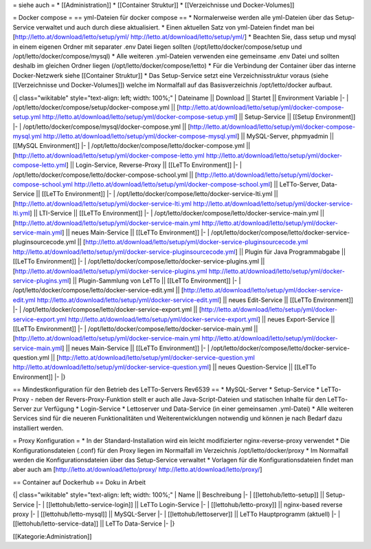 = siehe auch =
* [[Administration]]
* [[Container Struktur]]
* [[Verzeichnisse und Docker-Volumes]]

= Docker compose =
== yml-Dateien für docker compose ==
* Normalerweise werden alle yml-Dateien über das Setup-Service verwaltet und auch durch diese aktualisiert.
* Einen aktuellen Satz von yml-Dateien findet man bei [http://letto.at/download/letto/setup/yml/ http://letto.at/download/letto/setup/yml/]
* Beachten Sie, dass setup und mysql in einem eigenen Ordner mit separater .env Datei liegen sollten (/opt/letto/docker/compose/setup und /opt/letto/docker/compose/mysql)
* Alle weiteren .yml-Dateien verwenden eine gemeinsame .env Datei und sollten deshalb im gleichen Ordner liegen (/opt/letto/docker/compose/letto) 
* Für die Verbindung der Container über das interne Docker-Netzwerk siehe [[Container Struktur]]
* Das Setup-Service setzt eine Verzeichnisstruktur voraus (siehe [[Verzeichnisse und Docker-Volumes]]) welche im Normalfall auf das Basisverzeichnis /opt/letto/docker aufbaut. 

{| class="wikitable" style="text-align: left; width: 100%;"
| Dateiname || Download  || Startet || Environment Variable
|-
| /opt/letto/docker/compose/setup/docker-compose.yml || [http://letto.at/download/letto/setup/yml/docker-compose-setup.yml http://letto.at/download/letto/setup/yml/docker-compose-setup.yml] || Setup-Service || [[Setup Environment]]
|-
| /opt/letto/docker/compose/mysql/docker-compose.yml || [http://letto.at/download/letto/setup/yml/docker-compose-mysql.yml http://letto.at/download/letto/setup/yml/docker-compose-mysql.yml] || MySQL-Server, phpmyadmin || [[MySQL Environment]]
|-
| /opt/letto/docker/compose/letto/docker-compose.yml || [http://letto.at/download/letto/setup/yml/docker-compose-letto.yml http://letto.at/download/letto/setup/yml/docker-compose-letto.yml] || Login-Service, Reverse-Proxy || [[LeTTo Environment]]
|-
| /opt/letto/docker/compose/letto/docker-compose-school.yml || [http://letto.at/download/letto/setup/yml/docker-compose-school.yml http://letto.at/download/letto/setup/yml/docker-compose-school.yml] || LeTTo-Server, Data-Service || [[LeTTo Environment]]
|-
| /opt/letto/docker/compose/letto/docker-service-lti.yml || [http://letto.at/download/letto/setup/yml/docker-service-lti.yml http://letto.at/download/letto/setup/yml/docker-service-lti.yml] || LTI-Service || [[LeTTo Environment]]
|-
| /opt/letto/docker/compose/letto/docker-service-main.yml || [http://letto.at/download/letto/setup/yml/docker-service-main.yml http://letto.at/download/letto/setup/yml/docker-service-main.yml] || neues Main-Service || [[LeTTo Environment]]
|-
| /opt/letto/docker/compose/letto/docker-service-pluginsourcecode.yml || [http://letto.at/download/letto/setup/yml/docker-service-pluginsourcecode.yml http://letto.at/download/letto/setup/yml/docker-service-pluginsourcecode.yml] || Plugin für Java Programmabgabe || [[LeTTo Environment]]
|-
| /opt/letto/docker/compose/letto/docker-service-plugins.yml || [http://letto.at/download/letto/setup/yml/docker-service-plugins.yml http://letto.at/download/letto/setup/yml/docker-service-plugins.yml] || Plugin-Sammlung von LeTTo || [[LeTTo Environment]]
|-
| /opt/letto/docker/compose/letto/docker-service-edit.yml || [http://letto.at/download/letto/setup/yml/docker-service-edit.yml http://letto.at/download/letto/setup/yml/docker-service-edit.yml] || neues Edit-Service || [[LeTTo Environment]]
|-
| /opt/letto/docker/compose/letto/docker-service-export.yml || [http://letto.at/download/letto/setup/yml/docker-service-export.yml http://letto.at/download/letto/setup/yml/docker-service-export.yml] || neues Export-Service || [[LeTTo Environment]]
|-
| /opt/letto/docker/compose/letto/docker-service-main.yml || [http://letto.at/download/letto/setup/yml/docker-service-main.yml http://letto.at/download/letto/setup/yml/docker-service-main.yml] || neues Main-Service || [[LeTTo Environment]]
|-
| /opt/letto/docker/compose/letto/docker-service-question.yml || [http://letto.at/download/letto/setup/yml/docker-service-question.yml http://letto.at/download/letto/setup/yml/docker-service-question.yml] || neues Question-Service || [[LeTTo Environment]]
|-
|}

== Mindestkonfiguration für den Betrieb des LeTTo-Servers Rev6539 ==
* MySQL-Server
* Setup-Service
* LeTTo-Proxy - neben der Revers-Proxy-Funktion stellt er auch alle Java-Script-Dateien und statischen Inhalte für den LeTTo-Server zur Verfügung
* Login-Service
* Lettoserver und Data-Service (in einer gemeinsamen .yml-Datei)
* Alle weiteren Services sind für die neueren Funktionalitäten und Weiterentwicklungen notwendig und können je nach Bedarf dazu installiert werden. 

= Proxy Konfiguration =
* In der Standard-Installation wird ein leicht modifizierter nginx-reverse-proxy verwendet
* Die Konfigurationsdateien (.conf) für den Proxy liegen im Normalfall im Verzeichnis /opt/letto/docker/proxy
* Im Normalfall werden die Konfigurationsdateien über das Setup-Service verwaltet
* Vorlagen für die Konfigurationsdateien findet man aber auch am [http://letto.at/download/letto/proxy/ http://letto.at/download/letto/proxy/]


== Container auf Dockerhub ==
Doku in Arbeit

{| class="wikitable" style="text-align: left; width: 100%;"
| Name || Beschreibung 
|-
| [[lettohub/letto-setup]] || Setup-Service
|-
| [[lettohub/letto-service-login]] || LeTTo Login-Service
|-
| [[lettohub/letto-proxy]] || nginx-based reverse proxy
|-
| [[lettohub/letto-mysql]] || MySQL-Server
|-
| [[lettohub/lettoserver]] || LeTTo Hauptprogramm (aktuell)
|-
| [[lettohub/letto-service-data]] || LeTTo Data-Service
|-
|}

[[Kategorie:Administration]]

